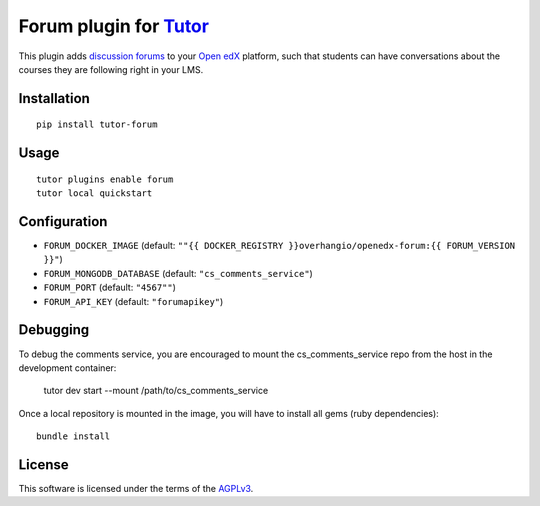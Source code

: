 Forum plugin for `Tutor <https://docs.tutor.overhang.io>`__
============================================================

This plugin adds `discussion forums <https://github.com/openedx/cs_comments_service>`__ to your `Open edX <https://openedx.org/>`__ platform, such that students can have conversations about the courses they are following right in your LMS.

.. image:: https://overhang.io/static/catalog/screenshots/forum.png
  :alt: Forum screenshot

Installation
------------

::

    pip install tutor-forum

Usage
-----

::

    tutor plugins enable forum
    tutor local quickstart

Configuration
-------------

- ``FORUM_DOCKER_IMAGE`` (default: ``""{{ DOCKER_REGISTRY }}overhangio/openedx-forum:{{ FORUM_VERSION }}"``)
- ``FORUM_MONGODB_DATABASE`` (default: ``"cs_comments_service"``)
- ``FORUM_PORT`` (default: ``"4567""``)
- ``FORUM_API_KEY`` (default: ``"forumapikey"``)

Debugging
---------

To debug the comments service, you are encouraged to mount the cs_comments_service repo from the host in the development container:

    tutor dev start --mount /path/to/cs_comments_service

Once a local repository is mounted in the image, you will have to install all gems (ruby dependencies)::

    bundle install

License
-------

This software is licensed under the terms of the `AGPLv3 <https://www.gnu.org/licenses/agpl-3.0.en.html>`__.
